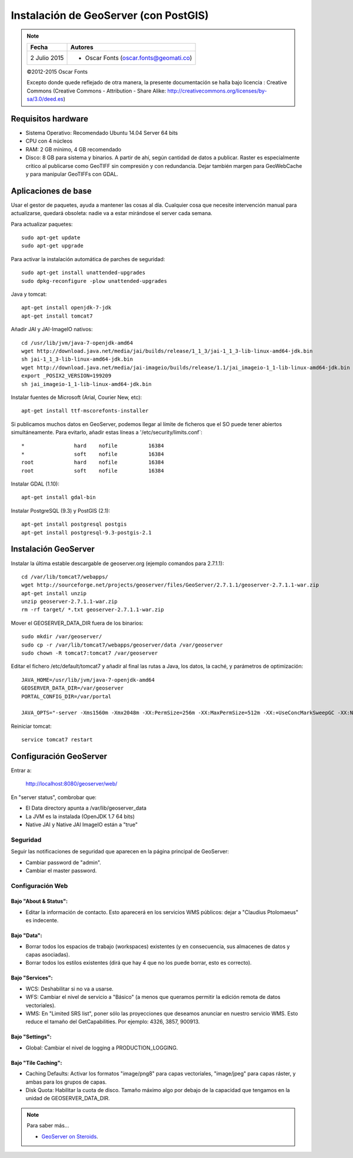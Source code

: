 .. _geoserver-install:

Instalación de GeoServer (con PostGIS)
======================================

.. note::

	=================  ================================================
	Fecha              Autores
	=================  ================================================
	2 Julio 2015       * Oscar Fonts (oscar.fonts@geomati.co)
	=================  ================================================

	©2012-2015 Oscar Fonts

	Excepto donde quede reflejado de otra manera, la presente documentación se halla bajo licencia : Creative Commons (Creative Commons - Attribution - Share Alike: http://creativecommons.org/licenses/by-sa/3.0/deed.es)


Requisitos hardware
-------------------

* Sistema Operativo: Recomendado Ubuntu 14.04 Server 64 bits
* CPU con 4 núcleos
* RAM: 2 GB mínimo, 4 GB recomendado
* Disco: 8 GB para sistema y binarios. A partir de ahí, según cantidad de datos a publicar. Raster es especialmente crítico al publicarse como GeoTIFF sin compresión y con redundancia. Dejar también margen para GeoWebCache y para manipular GeoTIFFs con GDAL.


Aplicaciones de base
--------------------

Usar el gestor de paquetes, ayuda a mantener las cosas al día. Cualquier cosa que necesite intervención manual para actualizarse, quedará obsoleta: nadie va a estar mirándose el server cada semana.

Para actualizar paquetes::

	sudo apt-get update
	sudo apt-get upgrade

Para activar la instalación automática de parches de seguridad::

	sudo apt-get install unattended-upgrades
	sudo dpkg-reconfigure -plow unattended-upgrades

Java y tomcat::

	apt-get install openjdk-7-jdk
	apt-get install tomcat7

Añadir JAI y JAI-ImageIO nativos::

	cd /usr/lib/jvm/java-7-openjdk-amd64
	wget http://download.java.net/media/jai/builds/release/1_1_3/jai-1_1_3-lib-linux-amd64-jdk.bin
	sh jai-1_1_3-lib-linux-amd64-jdk.bin
	wget http://download.java.net/media/jai-imageio/builds/release/1.1/jai_imageio-1_1-lib-linux-amd64-jdk.bin
	export _POSIX2_VERSION=199209
	sh jai_imageio-1_1-lib-linux-amd64-jdk.bin

Instalar fuentes de Microsoft (Arial, Courier New, etc)::

	apt-get install ttf-mscorefonts-installer

Si publicamos muchos datos en GeoServer, podemos llegar al límite de ficheros que el SO puede tener abiertos simultáneamente. Para evitarlo, añadir estas líneas a '/etc/security/limits.conf`::

	*                hard    nofile          16384
	*                soft    nofile          16384
	root             hard    nofile          16384
	root             soft    nofile          16384


Instalar GDAL (1.10)::

	apt-get install gdal-bin


Instalar PostgreSQL (9.3) y PostGIS (2.1)::

	apt-get install postgresql postgis
	apt-get install postgresql-9.3-postgis-2.1


Instalación GeoServer
---------------------

Instalar la última estable descargable de geoserver.org (ejemplo comandos para 2.7.1.1)::

	cd /var/lib/tomcat7/webapps/
	wget http://sourceforge.net/projects/geoserver/files/GeoServer/2.7.1.1/geoserver-2.7.1.1-war.zip
	apt-get install unzip
	unzip geoserver-2.7.1.1-war.zip
	rm -rf target/ *.txt geoserver-2.7.1.1-war.zip

Mover el GEOSERVER_DATA_DIR fuera de los binarios::

	sudo mkdir /var/geoserver/
	sudo cp -r /var/lib/tomcat7/webapps/geoserver/data /var/geoserver
	sudo chown -R tomcat7:tomcat7 /var/geoserver

Editar el fichero /etc/default/tomcat7 y añadir al final las rutas a Java, los datos, la caché, y parámetros de optimización::

	JAVA_HOME=/usr/lib/jvm/java-7-openjdk-amd64
	GEOSERVER_DATA_DIR=/var/geoserver
	PORTAL_CONFIG_DIR=/var/portal

	JAVA_OPTS="-server -Xms1560m -Xmx2048m -XX:PermSize=256m -XX:MaxPermSize=512m -XX:+UseConcMarkSweepGC -XX:NewSize=48m -Dorg.geotools.shapefile.datetime=true -Duser.timezone=GMT -DGEOSERVER_DATA_DIR=$GEOSERVER_DATA_DIR -Dfile.encoding=UTF-8 -DMINIFIED_JS=true -DPORTAL_CONFIG_DIR=$PORTAL_CONFIG_DIR"

Reiniciar tomcat::

	service tomcat7 restart


Configuración GeoServer
-----------------------

Entrar a:

	http://localhost:8080/geoserver/web/

En "server status", combrobar que:

* El Data directory apunta a /var/lib/geoserver_data
* La JVM es la instalada (OpenJDK 1.7 64 bits)
* Native JAI y Native JAI ImageIO están a "true"

Seguridad
.........

Seguir las notificaciones de seguridad que aparecen en la página principal de GeoServer:

* Cambiar password de "admin".
* Cambiar el master password.

Configuración Web
.................

Bajo "About & Status":
^^^^^^^^^^^^^^^^^^^^^^

* Editar la información de contacto. Esto aparecerá en los servicios WMS públicos: dejar a "Claudius Ptolomaeus" es indecente.

Bajo "Data":
^^^^^^^^^^^^

* Borrar todos los espacios de trabajo (workspaces) existentes (y en consecuencia, sus almacenes de datos y capas asociadas).
* Borrar todos los estilos existentes (dirá que hay 4 que no los puede borrar, esto es correcto).

Bajo "Services":
^^^^^^^^^^^^^^^^

* WCS: Deshabilitar si no va a usarse.
* WFS: Cambiar el nivel de servicio a "Básico" (a menos que queramos permitir la edición remota de datos vectoriales).
* WMS: En "Limited SRS list", poner sólo las proyecciones que deseamos anunciar en nuestro servicio WMS. Esto reduce el tamaño del GetCapabilities. Por ejemplo: 4326, 3857, 900913.

Bajo "Settings":
^^^^^^^^^^^^^^^^

* Global: Cambiar el nivel de logging a PRODUCTION_LOGGING.

Bajo "Tile Caching":
^^^^^^^^^^^^^^^^^^^^

* Caching Defaults: Activar los formatos "image/png8" para capas vectoriales, "image/jpeg" para capas ráster, y ambas para los grupos de capas.
* Disk Quota: Habilitar la cuota de disco. Tamaño máximo algo por debajo de la capacidad que tengamos en la unidad de GEOSERVER_DATA_DIR.


.. note:: Para saber más...

   * `GeoServer on Steroids <http://es.slideshare.net/geosolutions/gs-steroids-foss4ge2014>`_.
